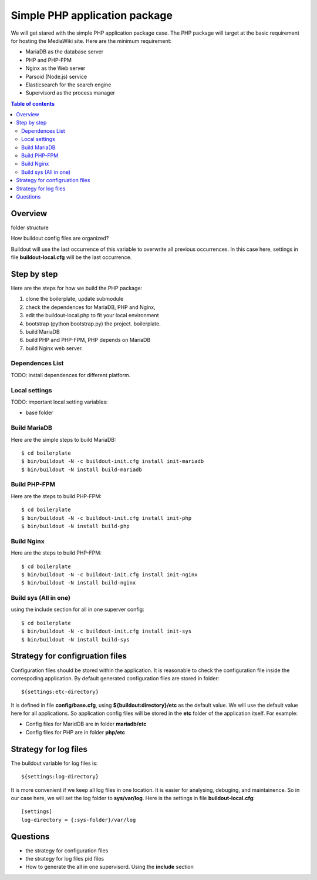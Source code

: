 Simple PHP application package
==============================

We will get stared with the simple PHP application package case.
The PHP package will target at the basic requirement for hosting
the MediaWiki site.
Here are the minimum requirement:

- MariaDB as the database server
- PHP and PHP-FPM
- Nginx as the Web server
- Parsoid (Node.js) service
- Elasticsearch for the search engine
- Supervisord as the process manager

.. contents:: Table of contents
   :depth: 5

Overview
--------

folder structure

How buildout config files are organized?

Buildout will use the last occurrence of this variable to overwrite
all previous occurrences.
In this case here, settings in file **buildout-local.cfg** 
will be the last occurrence.

Step by step
------------

Here are the steps for how we build the PHP package:

#. clone the boilerplate, update submodule
#. check the dependences for MariaDB, PHP and Nginx,
#. edit the buildout-local.php to fit your local environment
#. bootstrap (python bootstrap.py) the project. boilerplate.
#. build MariaDB
#. build PHP and PHP-FPM, PHP depends on MariaDB
#. build Nginx web server.

Dependences List
''''''''''''''''

TODO: install dependences for different platform.

Local settings
''''''''''''''

TODO: important local setting variables:

- base folder

Build MariaDB
'''''''''''''

Here are the simple steps to build MariaDB::

  $ cd boilerplate
  $ bin/buildout -N -c buildout-init.cfg install init-mariadb
  $ bin/buildout -N install build-mariadb

Build PHP-FPM
'''''''''''''

Here are the steps to build PHP-FPM::

  $ cd boilerplate
  $ bin/buildout -N -c buildout-init.cfg install init-php
  $ bin/buildout -N install build-php

Build Nginx
'''''''''''

Here are the steps to build PHP-FPM::

  $ cd boilerplate
  $ bin/buildout -N -c buildout-init.cfg install init-nginx
  $ bin/buildout -N install build-nginx

Build sys (All in one)
''''''''''''''''''''''

using the include section for all in one superver config::

  $ cd boilerplate
  $ bin/buildout -N -c buildout-init.cfg install init-sys
  $ bin/buildout -N install build-sys

Strategy for configruation files
--------------------------------

Configuration files should be stored within the application.
It is reasonable to check the configuration file inside
the correspoding application.
By default generated configuration files are stored in folder::

  ${settings:etc-directory}

It is defined in file **config/base.cfg**, using 
**${buildout:directory}/etc** as the default value.
We will use the default value here for all applications.
So application config files will be stored in the **etc** folder
of the application itself.
For example:

- Config files for MaridDB are in folder **mariadb/etc**
- Config files for PHP are in folder **php/etc**

Strategy for log files
----------------------

The buildout variable for log files is::

  ${settings:log-directory}

It is more convenient if we keep all log files in one location.
It is easier for analysing, debuging, and maintainence.
So in our case here, we will set the log folder to **sys/var/log**.
Here is the settings in file **buildout-local.cfg**::

  [settings]
  log-directory = {:sys-folder}/var/log

Questions
---------

- the strategy for configuration files
- the strategy for log files pid files
- How to generate the all in one supervisord.
  Using the **include** section
